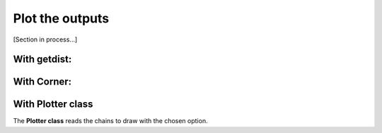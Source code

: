 Plot the outputs
=================

[Section in process...]

With getdist:
-------------

.. figure:: img/LCDM_SN+HD_snest_0.6_getdist.png


With Corner:
---------------

.. figure:: img/LCDM_SN+HD_snest_0.6_corner.png



With Plotter class
------------------

The **Plotter class** reads the chains to draw with the chosen option.





